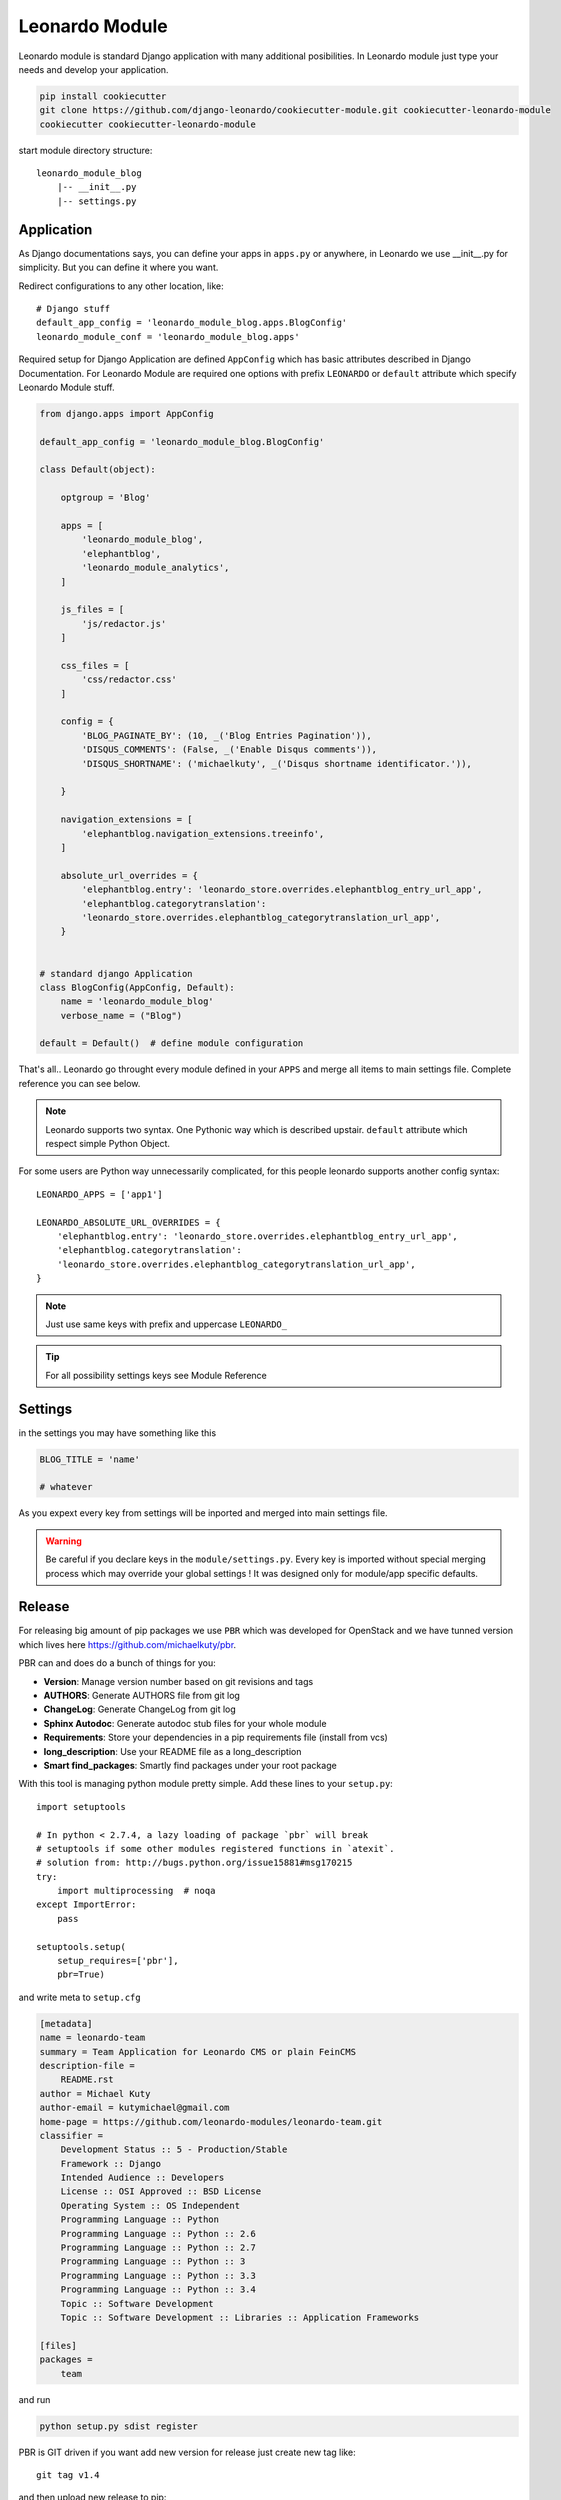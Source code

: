 
===============
Leonardo Module
===============

Leonardo module is standard Django application with many additional posibilities. In Leonardo module just type your needs and develop your application.

.. code-block:: bash

    pip install cookiecutter
    git clone https://github.com/django-leonardo/cookiecutter-module.git cookiecutter-leonardo-module
    cookiecutter cookiecutter-leonardo-module

start module directory structure::

    leonardo_module_blog
        |-- __init__.py
        |-- settings.py

Application
-----------

As Django documentations says, you can define your apps in ``apps.py`` or anywhere, in Leonardo we use __init__.py for simplicity. But you can define it where you want.

Redirect configurations to any other location, like::

    # Django stuff
    default_app_config = 'leonardo_module_blog.apps.BlogConfig'
    leonardo_module_conf = 'leonardo_module_blog.apps'

Required setup for Django Application are defined ``AppConfig`` which has basic attributes described in Django Documentation. For Leonardo Module are required one options with prefix ``LEONARDO`` or ``default`` attribute which specify Leonardo Module stuff.

.. code-block:: python

    from django.apps import AppConfig

    default_app_config = 'leonardo_module_blog.BlogConfig'

    class Default(object):

        optgroup = 'Blog'

        apps = [
            'leonardo_module_blog',
            'elephantblog',
            'leonardo_module_analytics',
        ]

        js_files = [
            'js/redactor.js'
        ]

        css_files = [
            'css/redactor.css'
        ]

        config = {
            'BLOG_PAGINATE_BY': (10, _('Blog Entries Pagination')),
            'DISQUS_COMMENTS': (False, _('Enable Disqus comments')),
            'DISQUS_SHORTNAME': ('michaelkuty', _('Disqus shortname identificator.')),

        }

        navigation_extensions = [
            'elephantblog.navigation_extensions.treeinfo',
        ]

        absolute_url_overrides = {
            'elephantblog.entry': 'leonardo_store.overrides.elephantblog_entry_url_app',
            'elephantblog.categorytranslation':
            'leonardo_store.overrides.elephantblog_categorytranslation_url_app',
        }


    # standard django Application
    class BlogConfig(AppConfig, Default):
        name = 'leonardo_module_blog'
        verbose_name = ("Blog")

    default = Default()  # define module configuration

That's all.. Leonardo go throught every module defined in your ``APPS`` and merge all items to main settings file. Complete reference you can see below.

.. note::

	Leonardo supports two syntax. One Pythonic way which is described upstair. ``default`` attribute which respect simple Python Object.

For some users are Python way unnecessarily complicated, for this people leonardo supports another config syntax::

    LEONARDO_APPS = ['app1']

    LEONARDO_ABSOLUTE_URL_OVERRIDES = {
        'elephantblog.entry': 'leonardo_store.overrides.elephantblog_entry_url_app',
        'elephantblog.categorytranslation':
        'leonardo_store.overrides.elephantblog_categorytranslation_url_app',
    }

.. note::

	Just use same keys with prefix and uppercase ``LEONARDO_``

.. tip::

    For all possibility settings keys see Module Reference

Settings
--------

in the settings you may have something like this

.. code-block:: python

    BLOG_TITLE = 'name'

    # whatever

As you expext every key from settings will be inported and merged into main settings file.

.. warning::

    Be careful if you declare keys in the ``module/settings.py``. Every key is imported without special merging process which may override your global settings ! It was designed only for module/app specific defaults.

Release
-------

For releasing big amount of pip packages we use ``PBR`` which was developed for OpenStack and we have tunned version which lives here https://github.com/michaelkuty/pbr.

PBR can and does do a bunch of things for you:

* **Version**: Manage version number based on git revisions and tags
* **AUTHORS**: Generate AUTHORS file from git log
* **ChangeLog**: Generate ChangeLog from git log
* **Sphinx Autodoc**: Generate autodoc stub files for your whole module
* **Requirements**: Store your dependencies in a pip requirements file (install from vcs)
* **long_description**: Use your README file as a long_description
* **Smart find_packages**: Smartly find packages under your root package

With this tool is managing python module pretty simple. Add these lines to your ``setup.py``::

    import setuptools

    # In python < 2.7.4, a lazy loading of package `pbr` will break
    # setuptools if some other modules registered functions in `atexit`.
    # solution from: http://bugs.python.org/issue15881#msg170215
    try:
        import multiprocessing  # noqa
    except ImportError:
        pass

    setuptools.setup(
        setup_requires=['pbr'],
        pbr=True)

and write meta to ``setup.cfg``

.. code-block:: python

    [metadata]
    name = leonardo-team
    summary = Team Application for Leonardo CMS or plain FeinCMS
    description-file =
        README.rst
    author = Michael Kuty
    author-email = kutymichael@gmail.com
    home-page = https://github.com/leonardo-modules/leonardo-team.git
    classifier =
        Development Status :: 5 - Production/Stable
        Framework :: Django
        Intended Audience :: Developers
        License :: OSI Approved :: BSD License
        Operating System :: OS Independent
        Programming Language :: Python
        Programming Language :: Python :: 2.6
        Programming Language :: Python :: 2.7
        Programming Language :: Python :: 3
        Programming Language :: Python :: 3.3
        Programming Language :: Python :: 3.4
        Topic :: Software Development
        Topic :: Software Development :: Libraries :: Application Frameworks

    [files]
    packages =
        team

and run

.. code-block:: bash

    python setup.py sdist register

PBR is GIT driven if you want add new version for release just create new tag like::

    git tag v1.4

and then upload new release to pip::

    python setup.py sdist upload

.. note::

    Full documnetation of PBR lives there http://docs.openstack.org/developer/pbr/